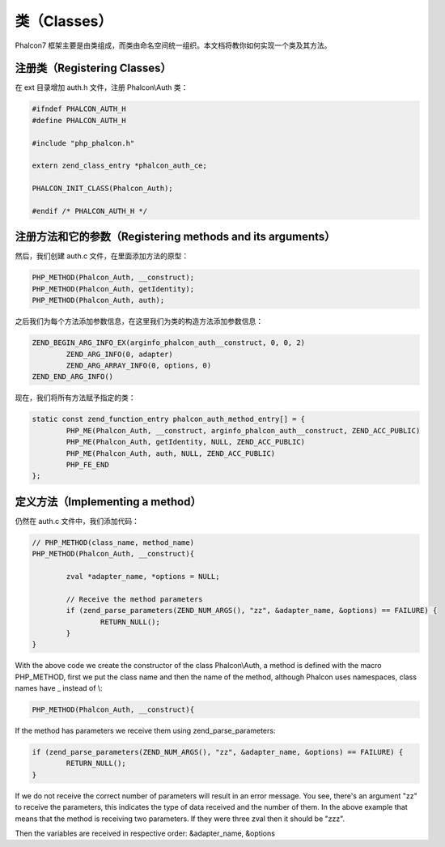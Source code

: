 类（Classes）
=============
Phalcon7 框架主要是由类组成，而类由命名空间统一组织。本文档将教你如何实现一个类及其方法。

注册类（Registering Classes）
-----------------------------
在 ext 目录增加 auth.h 文件，注册 Phalcon\\Auth 类：

.. code-block:: c

	#ifndef PHALCON_AUTH_H
	#define PHALCON_AUTH_H

	#include "php_phalcon.h"

	extern zend_class_entry *phalcon_auth_ce;

	PHALCON_INIT_CLASS(Phalcon_Auth);

	#endif /* PHALCON_AUTH_H */

注册方法和它的参数（Registering methods and its arguments）
-----------------------------------------------------------
然后，我们创建 auth.c 文件，在里面添加方法的原型：

.. code-block:: c

	PHP_METHOD(Phalcon_Auth, __construct);
	PHP_METHOD(Phalcon_Auth, getIdentity);
	PHP_METHOD(Phalcon_Auth, auth);

之后我们为每个方法添加参数信息，在这里我们为类的构造方法添加参数信息：

.. code-block:: c

	ZEND_BEGIN_ARG_INFO_EX(arginfo_phalcon_auth__construct, 0, 0, 2)
		ZEND_ARG_INFO(0, adapter)
		ZEND_ARG_ARRAY_INFO(0, options, 0)
	ZEND_END_ARG_INFO()

现在，我们将所有方法赋予指定的类：

.. code-block:: c

	static const zend_function_entry phalcon_auth_method_entry[] = {
		PHP_ME(Phalcon_Auth, __construct, arginfo_phalcon_auth__construct, ZEND_ACC_PUBLIC)
		PHP_ME(Phalcon_Auth, getIdentity, NULL, ZEND_ACC_PUBLIC)
		PHP_ME(Phalcon_Auth, auth, NULL, ZEND_ACC_PUBLIC)
		PHP_FE_END
	};

定义方法（Implementing a method）
---------------------------------
仍然在 auth.c 文件中，我们添加代码：

.. code-block:: c

	// PHP_METHOD(class_name, method_name)
	PHP_METHOD(Phalcon_Auth, __construct){

		zval *adapter_name, *options = NULL;

		// Receive the method parameters
		if (zend_parse_parameters(ZEND_NUM_ARGS(), "zz", &adapter_name, &options) == FAILURE) {
			RETURN_NULL();
		}
	}

With the above code we create the constructor of the class Phalcon\\Auth, a method is defined with the macro
PHP_METHOD, first we put the class name and then the name of the method, although Phalcon uses namespaces,
class names have _ instead of \\:

.. code-block:: c

	PHP_METHOD(Phalcon_Auth, __construct){

If the method has parameters we receive them using zend_parse_parameters:

.. code-block:: c

	if (zend_parse_parameters(ZEND_NUM_ARGS(), "zz", &adapter_name, &options) == FAILURE) {
		RETURN_NULL();
	}

If we do not receive the correct number of parameters will result in an error message. You see, there's an argument
"zz" to receive the parameters, this indicates the type of data received and the number of them. In the above example
that means that the method is receiving two parameters. If they were three zval then it should be "zzz".

Then the variables are received in respective order: &adapter_name, &options
